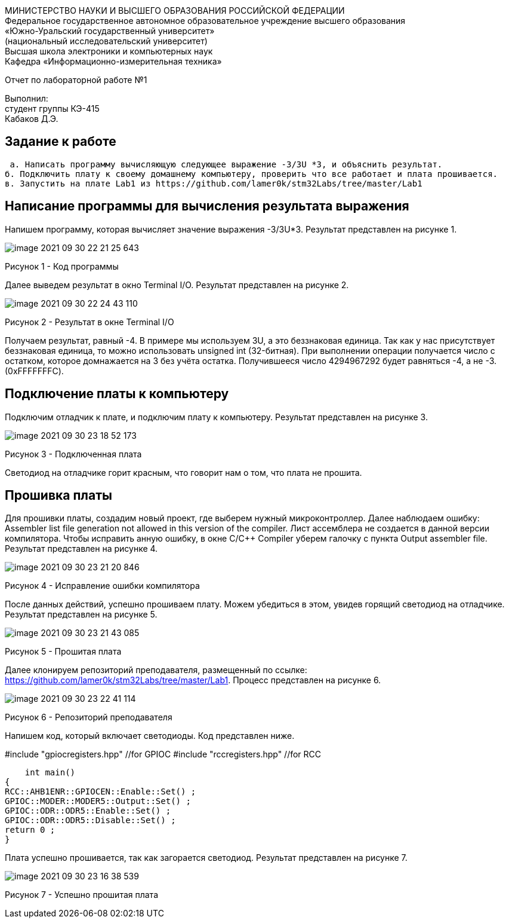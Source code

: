 :imagesdir: Images

[.text-center]
МИНИСТЕРСТВО НАУКИ И ВЫСШЕГО ОБРАЗОВАНИЯ РОССИЙСКОЙ ФЕДЕРАЦИИ +
Федеральное государственное автономное образовательное учреждение
высшего образования +
«Южно-Уральский государственный университет» +
(национальный исследовательский университет) +
Высшая школа электроники и компьютерных наук +
Кафедра «Информационно-измерительная техника»

[.text-center]
Отчет по лабораторной работе №1

:toc:
:toc-title: Оглавление

[.text-right]
Выполнил: +
студент группы КЭ-415 +
Кабаков Д.Э.


== Задание к работе

    а. Написать программу вычисляющую следующее выражение -3/3U *3, и объяснить результат.
   б. Подключить плату к своему домашнему компьютеру, проверить что все работает и плата прошивается.
   в. Запустить на плате Lab1 из https://github.com/lamer0k/stm32Labs/tree/master/Lab1

== Написание программы для вычисления результата выражения
Напишем программу, которая вычисляет значение выражения -3/3U*3. Результат представлен на рисунке 1.

image::image-2021-09-30-22-21-25-643.png[]

Рисунок 1 - Код программы

Далее выведем результат в окно Terminal I/O. Результат представлен на рисунке 2.

image::image-2021-09-30-22-24-43-110.png[]

Рисунок 2 - Результат в окне Terminal I/O

Получаем результат, равный -4. В примере мы используем 3U, а это беззнаковая единица. Так как у нас присутствует беззнаковая единица, то можно использовать unsigned int (32-битная). При выполнении операции получается число с остатком, которое домнажается на 3 без учёта остатка. Получившееся число 4294967292 будет равняться -4, а не -3.(0xFFFFFFFC).

== Подключение платы к компьютеру
Подключим отладчик к плате, и подключим плату к компьютеру. Результат представлен на рисунке 3.

image::image-2021-09-30-23-18-52-173.png[]

Рисунок 3 - Подключенная плата

Светодиод на отладчике горит красным, что говорит нам о том, что плата не прошита.

== Прошивка платы
Для прошивки платы, создадим новый проект, где выберем нужный микроконтроллер. Далее наблюдаем ошибку: Assembler list file generation not allowed in this version of the compiler. Лист ассемблера не создается в данной версии компилятора. Чтобы исправить анную ошибку, в окне C/C++ Compiler уберем галочку с пункта Output assembler file.
Результат представлен на рисунке 4.

image::image-2021-09-30-23-21-20-846.png[]

Рисунок 4 - Исправление ошибки компилятора

После данных действий, успешно прошиваем плату. Можем убедиться в этом, увидев горящий светодиод на отладчике.
Результат представлен на рисунке 5.

image::image-2021-09-30-23-21-43-085.png[]

Рисунок 5 - Прошитая плата

Далее клонируем репозиторий преподавателя, размещенный по ссылке: https://github.com/lamer0k/stm32Labs/tree/master/Lab1. Процесс представлен на рисунке 6.

image::image-2021-09-30-23-22-41-114.png[]

Рисунок 6 - Репозиторий преподавателя

Напишем код, который включает светодиоды. Код представлен ниже.

#include "gpiocregisters.hpp" //for GPIOC
#include "rccregisters.hpp" //for RCC

    int main()
{
RCC::AHB1ENR::GPIOCEN::Enable::Set() ;
GPIOC::MODER::MODER5::Output::Set() ;
GPIOC::ODR::ODR5::Enable::Set() ;
GPIOC::ODR::ODR5::Disable::Set() ;
return 0 ;
}

Плата успешно прошивается, так как загорается светодиод. Результат представлен на рисунке 7.

image::image-2021-09-30-23-16-38-539.png[]

Рисунок 7 - Успешно прошитая плата